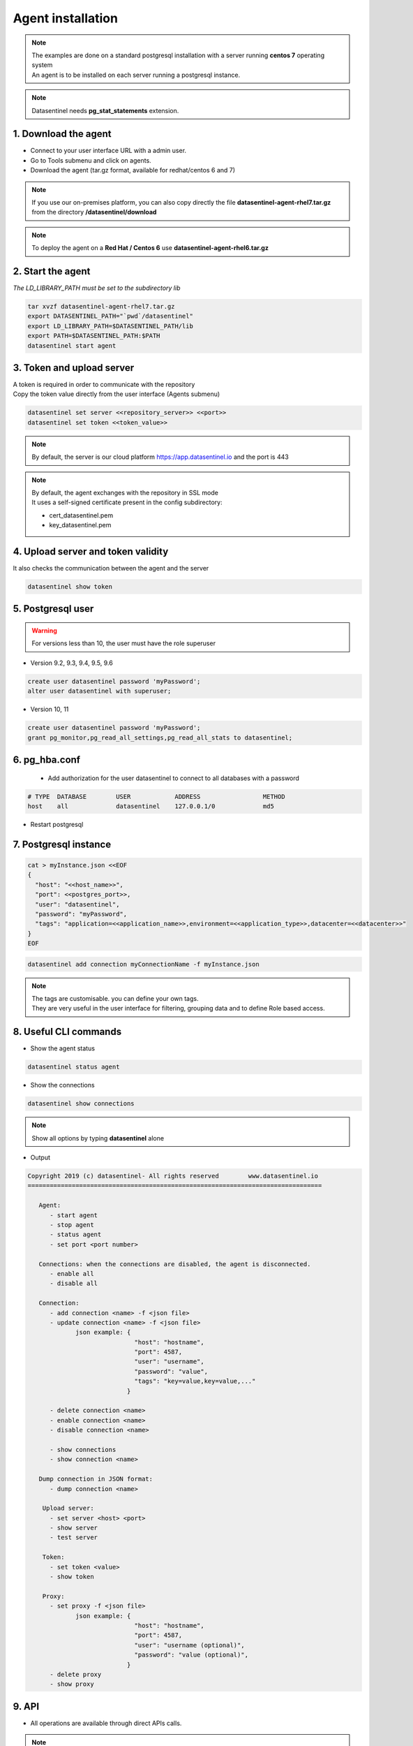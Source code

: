 .. _agent-installation:

******************
Agent installation
******************

.. note::
   | The examples are done on a standard postgresql installation with a server running **centos 7** operating system
   | An agent is to be installed on each server running a postgresql instance. 

.. note::
   | Datasentinel needs **pg_stat_statements** extension. 

1. Download the agent
*********************

- Connect to your user interface URL with a admin user.
- Go to Tools submenu and click on agents.
- Download the agent (tar.gz format, available for redhat/centos 6 and 7)

.. note::
   If you use our on-premises platform, you can also copy directly the file **datasentinel-agent-rhel7.tar.gz** from the directory **/datasentinel/download**

.. note::
   To deploy the agent on a **Red Hat / Centos 6** use **datasentinel-agent-rhel6.tar.gz**


2. Start the agent
******************

| *The LD_LIBRARY_PATH must be set to the subdirectory lib*

.. code-block:: bash

   tar xvzf datasentinel-agent-rhel7.tar.gz
   export DATASENTINEL_PATH="`pwd`/datasentinel"
   export LD_LIBRARY_PATH=$DATASENTINEL_PATH/lib
   export PATH=$DATASENTINEL_PATH:$PATH
   datasentinel start agent

3. Token and upload server
**************************

| A token is required in order to communicate with the repository
| Copy the token value directly from the user interface (Agents submenu) 

.. code-block:: bash

    datasentinel set server <<repository_server>> <<port>>
    datasentinel set token <<token_value>>

.. note::
   | By default, the server is our cloud platform https://app.datasentinel.io and the port is 443

.. note::
   | By default, the agent exchanges with the repository in SSL mode
   | It uses a self-signed certificate present in the config subdirectory:

   - cert_datasentinel.pem
   - key_datasentinel.pem

4. Upload server and token validity
***********************************

| It also checks the communication between the agent and the server

.. code-block:: bash

    datasentinel show token


5. Postgresql user
******************

.. warning::
   For versions less than 10, the user must have the role superuser

- Version 9.2, 9.3, 9.4, 9.5, 9.6

.. code-block:: bash

   create user datasentinel password 'myPassword';
   alter user datasentinel with superuser;

- Version 10, 11

.. code-block:: bash

   create user datasentinel password 'myPassword';
   grant pg_monitor,pg_read_all_settings,pg_read_all_stats to datasentinel;


6. pg_hba.conf
**************

   - Add authorization for the user datasentinel to connect to all databases with a password

.. code-block:: bash

   # TYPE  DATABASE        USER            ADDRESS                 METHOD
   host    all             datasentinel    127.0.0.1/0             md5

- Restart postgresql

7. Postgresql instance
**********************

.. code-block:: bash

   cat > myInstance.json <<EOF
   {
     "host": "<<host_name>>",
     "port": <<postgres_port>>,
     "user": "datasentinel",
     "password": "myPassword",
     "tags": "application=<<application_name>>,environment=<<application_type>>,datacenter=<<datacenter>>"
   }
   EOF

.. code-block:: bash

   datasentinel add connection myConnectionName -f myInstance.json

.. note::
   | The tags are customisable. you can define your own tags.
   | They are very useful in the user interface for filtering, grouping data and to define Role based access.

8. Useful CLI commands
**********************

- Show the agent status

.. code-block:: bash

   datasentinel status agent

- Show the connections

.. code-block:: bash

   datasentinel show connections
                                          
.. note::
   Show all options by typing **datasentinel** alone

- Output

.. code-block:: bash

   Copyright 2019 (c) datasentinel- All rights reserved        www.datasentinel.io
   ================================================================================

      Agent:
         - start agent
         - stop agent
         - status agent
         - set port <port number>

      Connections: when the connections are disabled, the agent is disconnected.
         - enable all
         - disable all

      Connection:
         - add connection <name> -f <json file>
         - update connection <name> -f <json file>
                json example: {
                                "host": "hostname",
                                "port": 4587,
                                "user": "username",
                                "password": "value",
                                "tags": "key=value,key=value,..."
                              }

         - delete connection <name>
         - enable connection <name>
         - disable connection <name>

         - show connections
         - show connection <name>

      Dump connection in JSON format:
         - dump connection <name> 

       Upload server:
         - set server <host> <port>
         - show server
         - test server

       Token:
         - set token <value>
         - show token
         
       Proxy:
         - set proxy -f <json file>
                json example: {
                                "host": "hostname",
                                "port": 4587,
                                "user": "username (optional)",
                                "password": "value (optional)",
                              }
         - delete proxy
         - show proxy

9. API
******

- All operations are available through direct APIs calls.
   
.. note:: 
   The agent listens on port 8282 by default (updatable)

- Example 

.. code:: bash
  
  curl -k -X GET https://<<host_name>>:8282/api/agent/status


- output

.. code:: bash

  {
    "version": "1.0",
    "port": 8282,
    "last_upload": "",
    "start_time": "2019-09-01 14:25:09",
    "proxy": {
      "host": "",
      "port": 0,
      "user": "",
      "password": ""
    },
    "upload_server": {
      "host": "app.datasentinel.io",
      "port": 443
    },
    "connections": {
      "connections": 1,
      "running": 1,
      "not running": 0
    }
  }

10. Internal storage
********************

The agent stores its configuration on the hidden directory **.datasentinel** under the user home.

Most of the operations need a token to be passed in the headers calls.

2 files are present:

- agent.yml
- connections.yml

.. note:: 

   You can modify the agent properties directly through theses files (except passwords which are encrypted)
